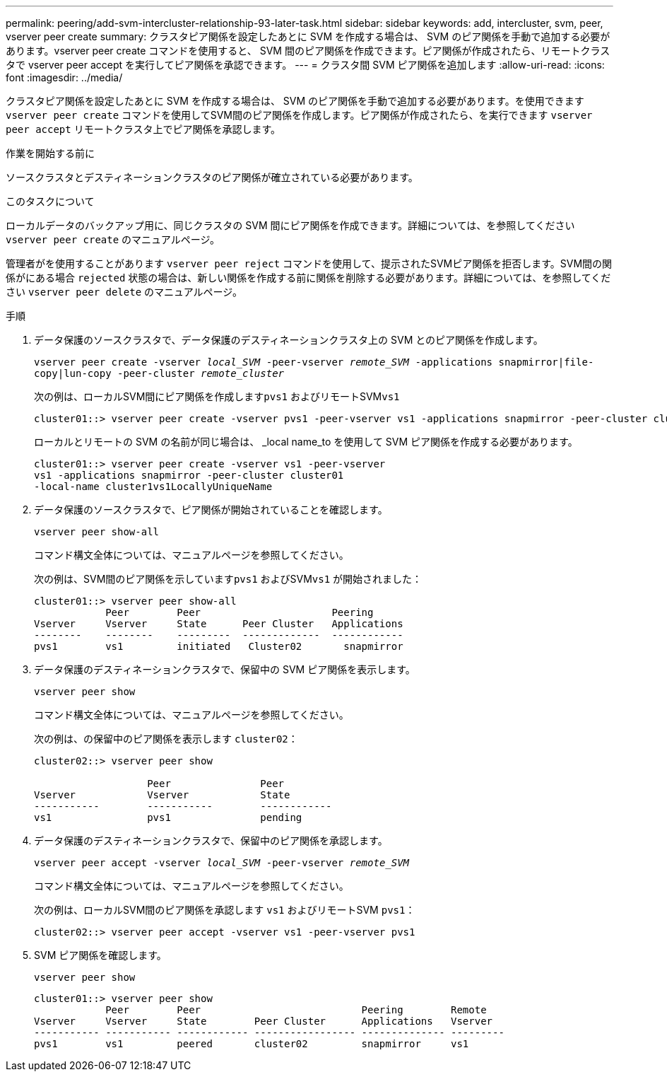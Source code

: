 ---
permalink: peering/add-svm-intercluster-relationship-93-later-task.html 
sidebar: sidebar 
keywords: add, intercluster, svm, peer, vserver peer create 
summary: クラスタピア関係を設定したあとに SVM を作成する場合は、 SVM のピア関係を手動で追加する必要があります。vserver peer create コマンドを使用すると、 SVM 間のピア関係を作成できます。ピア関係が作成されたら、リモートクラスタで vserver peer accept を実行してピア関係を承認できます。 
---
= クラスタ間 SVM ピア関係を追加します
:allow-uri-read: 
:icons: font
:imagesdir: ../media/


[role="lead"]
クラスタピア関係を設定したあとに SVM を作成する場合は、 SVM のピア関係を手動で追加する必要があります。を使用できます `vserver peer create` コマンドを使用してSVM間のピア関係を作成します。ピア関係が作成されたら、を実行できます `vserver peer accept` リモートクラスタ上でピア関係を承認します。

.作業を開始する前に
ソースクラスタとデスティネーションクラスタのピア関係が確立されている必要があります。

.このタスクについて
ローカルデータのバックアップ用に、同じクラスタの SVM 間にピア関係を作成できます。詳細については、を参照してください `vserver peer create` のマニュアルページ。

管理者がを使用することがあります `vserver peer reject` コマンドを使用して、提示されたSVMピア関係を拒否します。SVM間の関係がにある場合 `rejected` 状態の場合は、新しい関係を作成する前に関係を削除する必要があります。詳細については、を参照してください `vserver peer delete` のマニュアルページ。

.手順
. データ保護のソースクラスタで、データ保護のデスティネーションクラスタ上の SVM とのピア関係を作成します。
+
`vserver peer create -vserver _local_SVM_ -peer-vserver _remote_SVM_ -applications snapmirror|file-copy|lun-copy -peer-cluster _remote_cluster_`

+
次の例は、ローカルSVM間にピア関係を作成します``pvs1`` およびリモートSVM``vs1``

+
[listing]
----
cluster01::> vserver peer create -vserver pvs1 -peer-vserver vs1 -applications snapmirror -peer-cluster cluster02
----
+
ローカルとリモートの SVM の名前が同じ場合は、 _local name_to を使用して SVM ピア関係を作成する必要があります。

+
[listing]
----
cluster01::> vserver peer create -vserver vs1 -peer-vserver
vs1 -applications snapmirror -peer-cluster cluster01
-local-name cluster1vs1LocallyUniqueName
----
. データ保護のソースクラスタで、ピア関係が開始されていることを確認します。
+
`vserver peer show-all`

+
コマンド構文全体については、マニュアルページを参照してください。

+
次の例は、SVM間のピア関係を示しています``pvs1`` およびSVM``vs1`` が開始されました：

+
[listing]
----
cluster01::> vserver peer show-all
            Peer        Peer                      Peering
Vserver     Vserver     State      Peer Cluster   Applications
--------    --------    ---------  -------------  ------------
pvs1        vs1         initiated   Cluster02       snapmirror
----
. データ保護のデスティネーションクラスタで、保留中の SVM ピア関係を表示します。
+
`vserver peer show`

+
コマンド構文全体については、マニュアルページを参照してください。

+
次の例は、の保留中のピア関係を表示します `cluster02`：

+
[listing]
----
cluster02::> vserver peer show

                   Peer               Peer
Vserver            Vserver            State
-----------        -----------        ------------
vs1                pvs1               pending
----
. データ保護のデスティネーションクラスタで、保留中のピア関係を承認します。
+
`vserver peer accept -vserver _local_SVM_ -peer-vserver _remote_SVM_`

+
コマンド構文全体については、マニュアルページを参照してください。

+
次の例は、ローカルSVM間のピア関係を承認します `vs1` およびリモートSVM `pvs1`：

+
[listing]
----
cluster02::> vserver peer accept -vserver vs1 -peer-vserver pvs1
----
. SVM ピア関係を確認します。
+
`vserver peer show`

+
[listing]
----
cluster01::> vserver peer show
            Peer        Peer                           Peering        Remote
Vserver     Vserver     State        Peer Cluster      Applications   Vserver
----------- ----------- ------------ ----------------- -------------- ---------
pvs1        vs1         peered       cluster02         snapmirror     vs1
----

